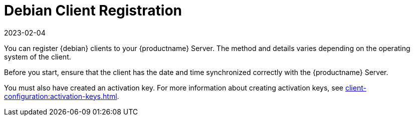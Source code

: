 [[debian-registration-overview]]
= Debian Client Registration
:description: The Client's date and time must be synchronized with the Server for correct registration.
:revdate: 2023-02-04
:page-revdate: {revdate}

You can register {debian} clients to your {productname} Server.
The method and details varies depending on the operating system of the client.

Before you start, ensure that the client has the date and time synchronized correctly with the {productname} Server.

You must also have created an activation key.
For more information about creating activation keys, see xref:client-configuration:activation-keys.adoc[].